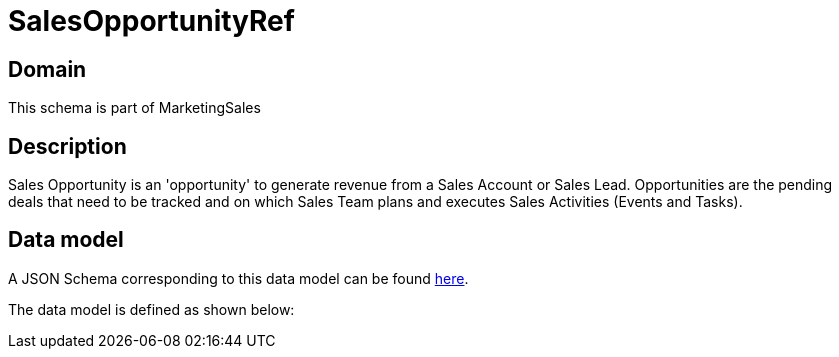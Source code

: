 = SalesOpportunityRef

[#domain]
== Domain

This schema is part of MarketingSales

[#description]
== Description

Sales Opportunity is an &#x27;opportunity&#x27; to generate revenue from a Sales Account or Sales Lead. Opportunities are the pending deals that need to be tracked and on which Sales Team plans and executes Sales Activities (Events and Tasks). 


[#data_model]
== Data model

A JSON Schema corresponding to this data model can be found https://tmforum.org[here].

The data model is defined as shown below:

